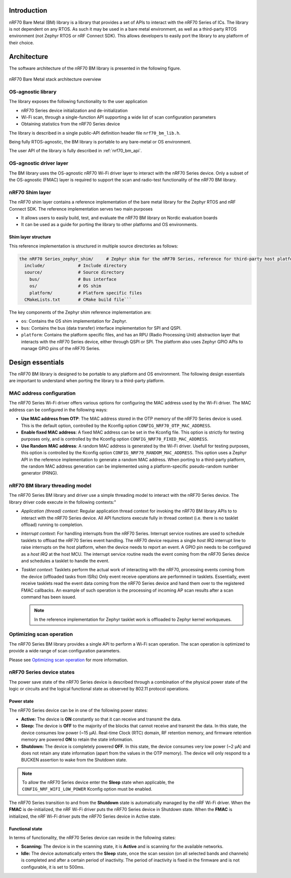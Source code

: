 .. _nrf70_bm_lib:

Introduction
############

nRF70 Bare Metal (BM) library is a library that provides a set of APIs to interact with the nRF70 Series of ICs.
The library is not dependent on any RTOS. As such it may be used in a bare metal environment, as well as a
third-party RTOS environment (not Zephyr RTOS or nRF Connect SDK). This allows developers to easily port the
library to any platform of their choice.

Architecture
############

The software architecture of the nRF70 BM library is presented in the following figure.

.. figure:: ./images/nrf70_bm_architecture.png
   :alt: nRF70 BM stack architecture
   :align: center
   :figclass: align-center

   nRF70 Bare Metal stack architecture overview


OS-agnostic library
*******************

The library exposes the following functionality to the user application

* nRF70 Series device initialization and de-initialization
* Wi-Fi scan, through a single-function API supporting a wide list of scan configuration parameters
* Obtaining statistics from the nRF70 Series device

The library is described in a single public-API definition header file ``nrf70_bm_lib.h``.

Being fully RTOS-agnostic, the BM library is portable to any bare-metal or OS environment.

The user API of the library is fully described in :ref:`nrf70_bm_api`.

OS-agnostic driver layer
************************

The BM library uses the OS-agnostic nRF70 Wi-Fi driver layer to interact with the nRF70 Series device.
Only a subset of the OS-agnostic (FMAC) layer is required to support the scan and radio-test functionality
of the nRF70 BM library.

nRF70 Shim layer
****************

The nRF70 shim layer contains a reference implementation of the bare metal library for the Zephyr RTOS
and nRF Connect SDK. The reference implementation serves two main purposes

* It allows users to easily build, test, and evaluate the nRF70 BM library on Nordic evaluation boards
* It can be used as a guide for porting the library to other platforms and OS environments.

Shim layer structure
====================

This reference implementation is structured in multiple source directories as follows:

.. code-block:: none

    the nRF70 Series_zephyr_shim/     # Zephyr shim for the nRF70 Series, reference for third-party host platforms
      include/             # Include directory
      source/              # Source directory
        bus/               # Bus interface
        os/                # OS shim
        platform/          # Platform specific files
      CMakeLists.txt       # CMake build file```

The key components of the Zephyr shim reference implementation are:

* ``os``: Contains the OS shim implementation for Zephyr.
* ``bus``: Contains the bus (data transfer) interface implementation for SPI and QSPI.
* ``platform``: Contains the platform specific files, and has an RPU (Radio Processing Unit) abstraction layer that interacts with the nRF70 Series device,
  either through QSPI or SPI. The platform also uses Zephyr GPIO APIs to manage GPIO pins of the nRF70 Series.

Design essentials
#################

The nRF70 BM library is designed to be portable to any platform and OS environment.
The following design essentials are important to understand when porting the library to a third-party platform.

MAC address configuration
*************************

The nRF70 Series Wi-Fi driver offers various options for configuring the MAC address used by the Wi-Fi driver.
The MAC address can be configured in the following ways:

* **Use MAC address from OTP**: The MAC address stored in the OTP memory of the nRF70 Series device is used.
  This is the default option, controlled by the Kconfig option ``CONFIG_NRF70_OTP_MAC_ADDRESS``.
* **Enable fixed MAC address**: A fixed MAC address can be set in the Kconfig file.
  This option is strictly for testing purposes only, and is controlled by the Kconfig option ``CONFIG_NRF70_FIXED_MAC_ADDRESS``.
* **Use Random MAC address**: A random MAC address is generated by the Wi-Fi driver.
  Usefull for testing purposes, this option is controlled by the Kconfig option ``CONFIG_NRF70_RANDOM_MAC_ADDRESS``.
  This option uses a Zephyr API in the reference implementation to generate a random MAC address.
  When porting to a third-party platform, the random MAC address generation can be implemented using a platform-specific pseudo-random number generator (PRNG).


nRF70 BM library threading model
********************************

The nRF70 Series BM library and driver use a simple threading model to interact with the nRF70 Series device.
The library driver code execute in the following contexts:"

* *Application (thread) context*: Regular application thread context for invoking the nRF70 BM library APIs to to interact with the nRF70 Series device.
  All API functions execute fully in thread context (i.e. there is no tasklet offload) running to completion.

* *Interrupt context*: For handling interrupts from the nRF70 Series. Interrupt service routines are used to schedule tasklets to offload the nRF70 Series event handling.
  The nRF70 device requires a single  `host IRQ` interrupt line to raise interrupts on the host platform, when the device needs to report an event. A GPIO pin needs to be configured as a `host IRQ` at the host MCU.
  The interrupt service routine reads the event coming from the nRF70 Series device and schedules a tasklet to handle the event.

* *Tasklet context*: Tasklets perform the actual work of interacting with the nRF70, processing events coming from the device (offloaded tasks from ISRs)
  Only event receive operations are performned in tasklets. Essentially, event receive tasklets read the event data coming from the nRF70 Series device and hand them over to the registered FMAC callbacks.
  An example of such operation is the processing of incoming AP scan results after a scan command has been issued. 

  .. note::
     In the reference implementation for Zephyr tasklet work is offloaded to Zephyr kernel workqueues.

Optimizing scan operation
*************************

The nRF70 Series BM library provides a single API to perform a Wi-Fi scan operation.
The scan operation is optimized to provide a wide range of scan configuration parameters.

Please see `Optimizing scan operation <https://docs.nordicsemi.com/bundle/ncs-latest/page/nrf/protocols/wifi/scan_mode/scan_operation.html>`_ for more information.

nRF70 Series device states
**************************

The power save state of the nRF70 Series device is described through a combination of the physical power state of the logic or circuits and the logical functional state as observed by 802.11 protocol operations.

Power state
===========

The nRF70 Series device can be in one of the following power states:

* **Active:** The device is **ON** constantly so that it can receive and transmit the data.
* **Sleep:** The device is **OFF** to the majority of the blocks that cannot receive and transmit the data.
  In this state, the device consumes low power (~15 µA).
  Real-time Clock (RTC) domain, RF retention memory, and firmware retention memory are powered **ON** to retain the state information.
* **Shutdown:** The device is completely powered **OFF**.
  In this state, the device consumes very low power (~2 µA) and does not retain any state information (apart from the values in the OTP memory).
  The device will only respond to a BUCKEN assertion to wake from the Shutdown state.

.. note::

    To allow the nRF70 Series device enter the **Sleep** state when applicable, the ``CONFIG_NRF_WIFI_LOW_POWER`` Kconfig option must be enabled.

The nRF70 Series transition to and from the **Shutdown** state is automatically managed by the nRF Wi-Fi driver.
When the **FMAC** is de-initialized, the nRF Wi-Fi driver puts the nRF70 Series device in Shutdown state.
When the **FMAC** is initialized, the nRF Wi-Fi driver puts the nRF70 Series device in Active state.

Functional state
================

In terms of functionality, the nRF70 Series device can reside in the following states:

* **Scanning:** The device is in the scanning state, it is **Active** and is scanning for the available networks.
* **Idle:** The device automatically enters the **Sleep** state, once the scan session (on all selected bands and channels) is completed and after a certain period of inactivity.
  The period of inactivity is fixed in the firmware and is not configurable, it is set to 500ms.
